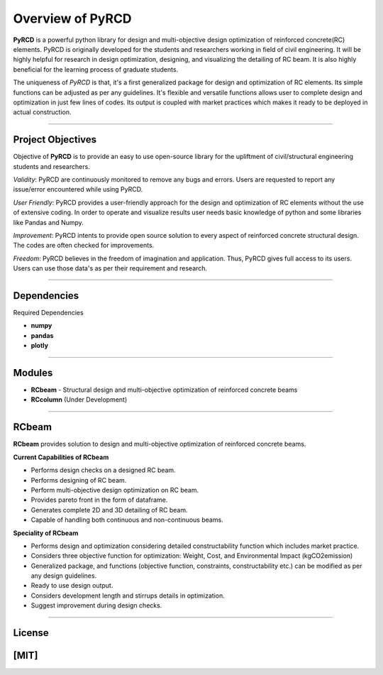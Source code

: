 Overview of PyRCD
====================

**PyRCD** is a powerful python library for design and multi-objective design optimization of reinforced concrete(RC) elements. PyRCD is originally developed for the students and researchers working in field of civil engineering. It will be highly helpful for research in design optimization, designing, and visualizing the detailing of RC beam. It is also highly beneficial for the learning process of graduate students. 

The uniqueness of *PyRCD* is that, it's a first generalized package for design and optimization of RC elements. Its simple functions can be adjusted as per any guidelines. It's flexible and versatile functions allows user to complete design and optimization in just few lines of codes. Its output is coupled with market practices which makes it ready to be deployed in actual construction. 

-------------------

Project Objectives
-------------------
Objective of **PyRCD** is to provide an easy to use open-source library for the upliftment of civil/structural engineering students and researchers.

*Validity*: PyRCD are continuously monitored to remove any bugs and errors. Users are requested to report any issue/error encountered while using PyRCD.

*User Friendly*: PyRCD provides a user-friendly approach for the design and optimization of RC elements without the use of extensive coding. In order to operate and visualize results user needs basic knowledge of python and some libraries like Pandas and Numpy.

*Improvement*: PyRCD intents to provide open source solution to every aspect of reinforced concrete structural design. The codes are often checked for improvements.

*Freedom*: PyRCD believes in the freedom of imagination and application. Thus, PyRCD gives full access to its users. Users can use those data's as per their requirement and research.

----------------

Dependencies
----------------
Required Dependencies

* **numpy**
* **pandas**
* **plotly**

------------------------------------------------------

Modules 
------------------------------------------------------
* **RCbeam** - Structural design and multi-objective optimization of reinforced concrete beams 
* **RCcolumn** (Under Development)


----------------

RCbeam
----------------
**RCbeam** provides solution to design and multi-objective optimization of reinforced concrete beams.

**Current Capabilities of RCbeam**

* Performs design checks on a designed RC beam.
* Performs designing of RC beam. 
* Perform multi-objective design optimization on RC beam.
* Provides pareto front in the form of dataframe. 
* Generates complete 2D and 3D detailing of RC beam. 
* Capable of handling both continuous and non-continuous beams.

**Speciality of RCbeam**

* Performs design and optimization considering detailed constructability function which includes market practice.
* Considers three objective function for optimization: Weight, Cost, and Environmental Impact (kgCO2emission) 
* Generalized package, and functions (objective function, constraints, constructability etc.) can be modified as per any design guidelines. 
* Ready to use design output.
* Considers development length and stirrups details in optimization.
* Suggest improvement during design checks.

----------------------------------------------------------

License
--------

[MIT] 
----------------------------------------------------------

